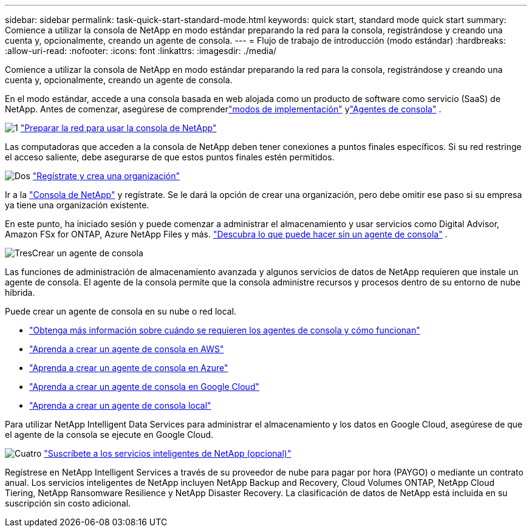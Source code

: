 ---
sidebar: sidebar 
permalink: task-quick-start-standard-mode.html 
keywords: quick start, standard mode quick start 
summary: Comience a utilizar la consola de NetApp en modo estándar preparando la red para la consola, registrándose y creando una cuenta y, opcionalmente, creando un agente de consola. 
---
= Flujo de trabajo de introducción (modo estándar)
:hardbreaks:
:allow-uri-read: 
:nofooter: 
:icons: font
:linkattrs: 
:imagesdir: ./media/


[role="lead"]
Comience a utilizar la consola de NetApp en modo estándar preparando la red para la consola, registrándose y creando una cuenta y, opcionalmente, creando un agente de consola.

En el modo estándar, accede a una consola basada en web alojada como un producto de software como servicio (SaaS) de NetApp. Antes de comenzar, asegúrese de comprenderlink:concept-modes.html["modos de implementación"] ylink:concept-agents.html["Agentes de consola"] .

.image:https://raw.githubusercontent.com/NetAppDocs/common/main/media/number-1.png["1"] link:reference-networking-saas-console.html["Preparar la red para usar la consola de NetApp"]
[role="quick-margin-para"]
Las computadoras que acceden a la consola de NetApp deben tener conexiones a puntos finales específicos.  Si su red restringe el acceso saliente, debe asegurarse de que estos puntos finales estén permitidos.

.image:https://raw.githubusercontent.com/NetAppDocs/common/main/media/number-2.png["Dos"] link:task-sign-up-saas.html["Regístrate y crea una organización"]
[role="quick-margin-para"]
Ir a la https://console.netapp.com["Consola de NetApp"^] y regístrate.  Se le dará la opción de crear una organización, pero debe omitir ese paso si su empresa ya tiene una organización existente.

[role="quick-margin-para"]
En este punto, ha iniciado sesión y puede comenzar a administrar el almacenamiento y usar servicios como Digital Advisor, Amazon FSx for ONTAP, Azure NetApp Files y más. link:concept-agents.html["Descubra lo que puede hacer sin un agente de consola"] .

.image:https://raw.githubusercontent.com/NetAppDocs/common/main/media/number-3.png["Tres"]Crear un agente de consola
[role="quick-margin-para"]
Las funciones de administración de almacenamiento avanzada y algunos servicios de datos de NetApp requieren que instale un agente de consola.  El agente de la consola permite que la consola administre recursos y procesos dentro de su entorno de nube híbrida.

[role="quick-margin-para"]
Puede crear un agente de consola en su nube o red local.

[role="quick-margin-list"]
* link:concept-agents.html["Obtenga más información sobre cuándo se requieren los agentes de consola y cómo funcionan"]
* link:concept-install-options-aws.html["Aprenda a crear un agente de consola en AWS"]
* link:concept-install-options-azure.html["Aprenda a crear un agente de consola en Azure"]
* link:concept-install-options-google.html["Aprenda a crear un agente de consola en Google Cloud"]
* link:task-install-agent-on-prem.html["Aprenda a crear un agente de consola local"]


[role="quick-margin-para"]
Para utilizar NetApp Intelligent Data Services para administrar el almacenamiento y los datos en Google Cloud, asegúrese de que el agente de la consola se ejecute en Google Cloud.

.image:https://raw.githubusercontent.com/NetAppDocs/common/main/media/number-4.png["Cuatro"] link:task-subscribe-standard-mode.html["Suscríbete a los servicios inteligentes de NetApp (opcional)"]
[role="quick-margin-para"]
Regístrese en NetApp Intelligent Services a través de su proveedor de nube para pagar por hora (PAYGO) o mediante un contrato anual.  Los servicios inteligentes de NetApp incluyen NetApp Backup and Recovery, Cloud Volumes ONTAP, NetApp Cloud Tiering, NetApp Ransomware Resilience y NetApp Disaster Recovery.  La clasificación de datos de NetApp está incluida en su suscripción sin costo adicional.
